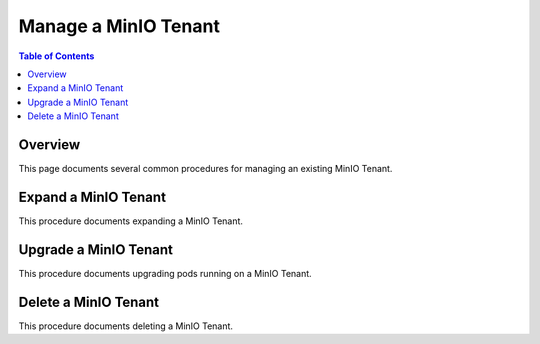 =====================
Manage a MinIO Tenant
=====================

.. default-domain:: minio

.. contents:: Table of Contents
   :local:
   :depth: 2

Overview
--------

This page documents several common procedures for managing an existing 
MinIO Tenant.

Expand a MinIO Tenant
---------------------

This procedure documents expanding a MinIO Tenant.

Upgrade a MinIO Tenant
----------------------

This procedure documents upgrading pods running on a MinIO Tenant.

Delete a MinIO Tenant
---------------------

This procedure documents deleting a MinIO Tenant.
